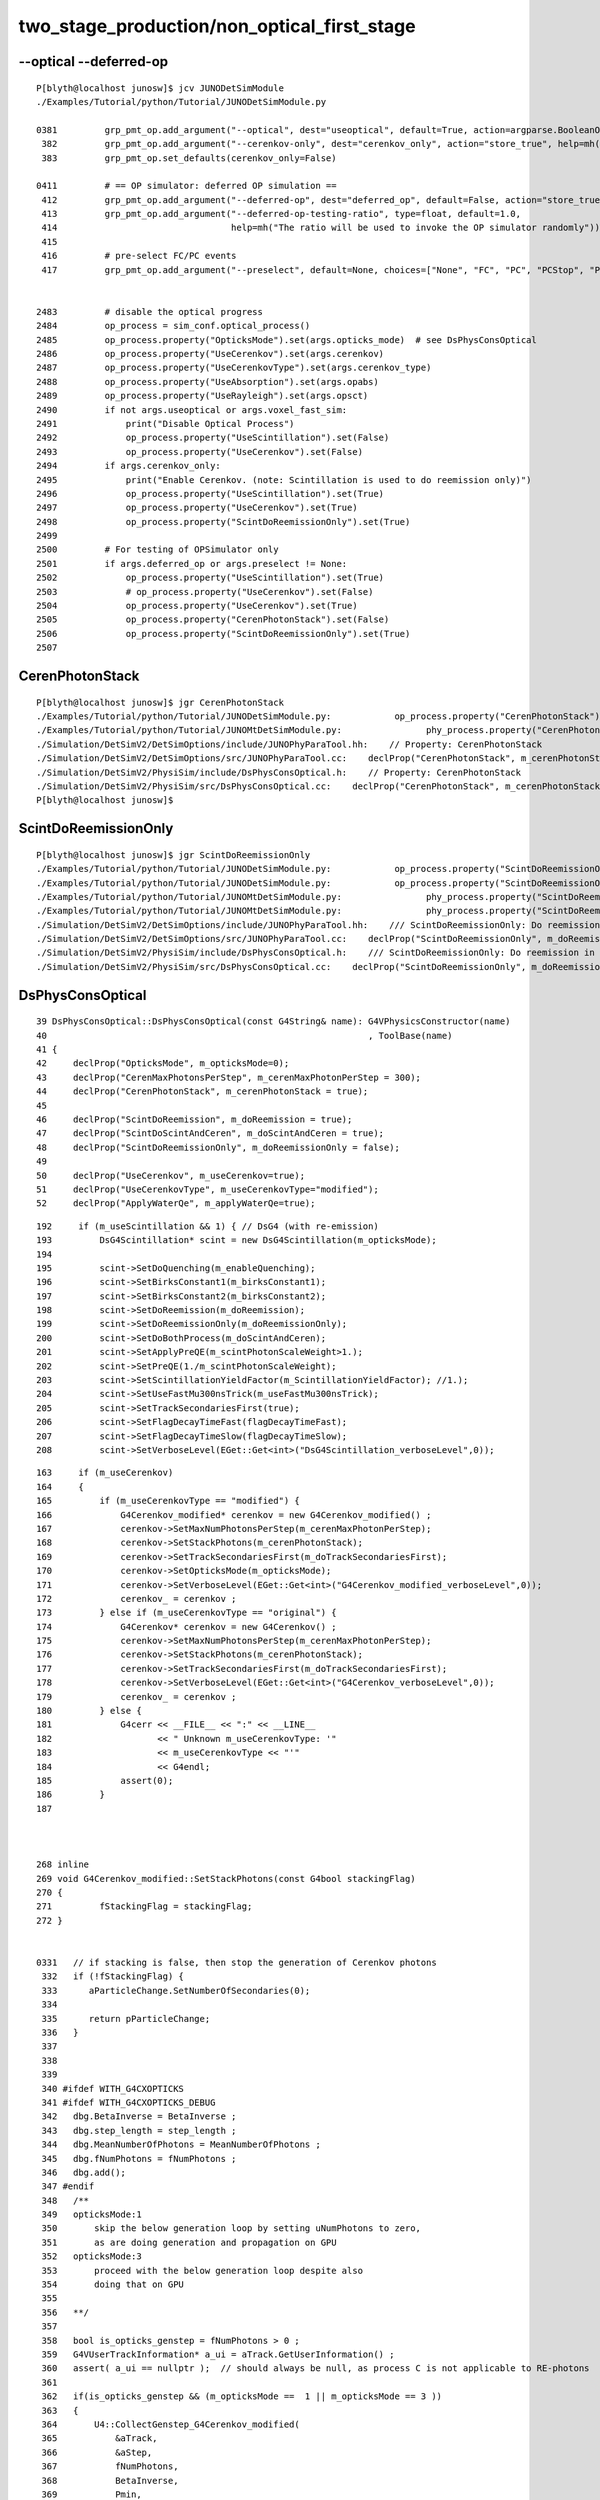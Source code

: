two_stage_production/non_optical_first_stage
===============================================



--optical --deferred-op
-------------------------

::

    P[blyth@localhost junosw]$ jcv JUNODetSimModule
    ./Examples/Tutorial/python/Tutorial/JUNODetSimModule.py

    0381         grp_pmt_op.add_argument("--optical", dest="useoptical", default=True, action=argparse.BooleanOptionalAction, help=mh("Enable Optical Progress"))
     382         grp_pmt_op.add_argument("--cerenkov-only", dest="cerenkov_only", action="store_true", help=mh("Only enable Cerenkov generation. Note: Reemission is also enabled."))
     383         grp_pmt_op.set_defaults(cerenkov_only=False)

    0411         # == OP simulator: deferred OP simulation ==
     412         grp_pmt_op.add_argument("--deferred-op", dest="deferred_op", default=False, action="store_true", help=mh("Enable deferred Optical simulation"))
     413         grp_pmt_op.add_argument("--deferred-op-testing-ratio", type=float, default=1.0,
     414                                 help=mh("The ratio will be used to invoke the OP simulator randomly"))
     415 
     416         # pre-select FC/PC events
     417         grp_pmt_op.add_argument("--preselect", default=None, choices=["None", "FC", "PC", "PCStop", "PCThrough", "LS"], help="Pre-select the FC/PC/PCStop/PCThrough events")


    2483         # disable the optical progress
    2484         op_process = sim_conf.optical_process()
    2485         op_process.property("OpticksMode").set(args.opticks_mode)  # see DsPhysConsOptical
    2486         op_process.property("UseCerenkov").set(args.cerenkov)
    2487         op_process.property("UseCerenkovType").set(args.cerenkov_type)
    2488         op_process.property("UseAbsorption").set(args.opabs)
    2489         op_process.property("UseRayleigh").set(args.opsct)
    2490         if not args.useoptical or args.voxel_fast_sim:
    2491             print("Disable Optical Process")
    2492             op_process.property("UseScintillation").set(False)
    2493             op_process.property("UseCerenkov").set(False)
    2494         if args.cerenkov_only:
    2495             print("Enable Cerenkov. (note: Scintillation is used to do reemission only)")
    2496             op_process.property("UseScintillation").set(True)
    2497             op_process.property("UseCerenkov").set(True)
    2498             op_process.property("ScintDoReemissionOnly").set(True)
    2499 
    2500         # For testing of OPSimulator only
    2501         if args.deferred_op or args.preselect != None:
    2502             op_process.property("UseScintillation").set(True)
    2503             # op_process.property("UseCerenkov").set(False)
    2504             op_process.property("UseCerenkov").set(True)
    2505             op_process.property("CerenPhotonStack").set(False)
    2506             op_process.property("ScintDoReemissionOnly").set(True)
    2507 


CerenPhotonStack
------------------


::

    P[blyth@localhost junosw]$ jgr CerenPhotonStack
    ./Examples/Tutorial/python/Tutorial/JUNODetSimModule.py:            op_process.property("CerenPhotonStack").set(False)
    ./Examples/Tutorial/python/Tutorial/JUNOMtDetSimModule.py:                phy_process.property("CerenPhotonStack").set(False)
    ./Simulation/DetSimV2/DetSimOptions/include/JUNOPhyParaTool.hh:    // Property: CerenPhotonStack
    ./Simulation/DetSimV2/DetSimOptions/src/JUNOPhyParaTool.cc:    declProp("CerenPhotonStack", m_cerenPhotonStack = true);
    ./Simulation/DetSimV2/PhysiSim/include/DsPhysConsOptical.h:    // Property: CerenPhotonStack
    ./Simulation/DetSimV2/PhysiSim/src/DsPhysConsOptical.cc:    declProp("CerenPhotonStack", m_cerenPhotonStack = true);
    P[blyth@localhost junosw]$ 


ScintDoReemissionOnly
----------------------

::

    P[blyth@localhost junosw]$ jgr ScintDoReemissionOnly
    ./Examples/Tutorial/python/Tutorial/JUNODetSimModule.py:            op_process.property("ScintDoReemissionOnly").set(True)
    ./Examples/Tutorial/python/Tutorial/JUNODetSimModule.py:            op_process.property("ScintDoReemissionOnly").set(True)
    ./Examples/Tutorial/python/Tutorial/JUNOMtDetSimModule.py:                phy_process.property("ScintDoReemissionOnly").set(True)
    ./Examples/Tutorial/python/Tutorial/JUNOMtDetSimModule.py:                phy_process.property("ScintDoReemissionOnly").set(True)
    ./Simulation/DetSimV2/DetSimOptions/include/JUNOPhyParaTool.hh:    /// ScintDoReemissionOnly: Do reemission in scintilator only
    ./Simulation/DetSimV2/DetSimOptions/src/JUNOPhyParaTool.cc:    declProp("ScintDoReemissionOnly", m_doReemissionOnly = false);
    ./Simulation/DetSimV2/PhysiSim/include/DsPhysConsOptical.h:    /// ScintDoReemissionOnly: Do reemission in scintilator only
    ./Simulation/DetSimV2/PhysiSim/src/DsPhysConsOptical.cc:    declProp("ScintDoReemissionOnly", m_doReemissionOnly = false);


DsPhysConsOptical
------------------


::

     39 DsPhysConsOptical::DsPhysConsOptical(const G4String& name): G4VPhysicsConstructor(name)
     40                                                             , ToolBase(name)
     41 {   
     42     declProp("OpticksMode", m_opticksMode=0);
     43     declProp("CerenMaxPhotonsPerStep", m_cerenMaxPhotonPerStep = 300);
     44     declProp("CerenPhotonStack", m_cerenPhotonStack = true);
     45     
     46     declProp("ScintDoReemission", m_doReemission = true);
     47     declProp("ScintDoScintAndCeren", m_doScintAndCeren = true);
     48     declProp("ScintDoReemissionOnly", m_doReemissionOnly = false);
     49     
     50     declProp("UseCerenkov", m_useCerenkov=true);
     51     declProp("UseCerenkovType", m_useCerenkovType="modified");
     52     declProp("ApplyWaterQe", m_applyWaterQe=true);



::

    192     if (m_useScintillation && 1) { // DsG4 (with re-emission)
    193         DsG4Scintillation* scint = new DsG4Scintillation(m_opticksMode);
    194 
    195         scint->SetDoQuenching(m_enableQuenching);
    196         scint->SetBirksConstant1(m_birksConstant1);
    197         scint->SetBirksConstant2(m_birksConstant2);
    198         scint->SetDoReemission(m_doReemission);
    199         scint->SetDoReemissionOnly(m_doReemissionOnly);
    200         scint->SetDoBothProcess(m_doScintAndCeren);
    201         scint->SetApplyPreQE(m_scintPhotonScaleWeight>1.);
    202         scint->SetPreQE(1./m_scintPhotonScaleWeight);
    203         scint->SetScintillationYieldFactor(m_ScintillationYieldFactor); //1.);
    204         scint->SetUseFastMu300nsTrick(m_useFastMu300nsTrick);
    205         scint->SetTrackSecondariesFirst(true);
    206         scint->SetFlagDecayTimeFast(flagDecayTimeFast);
    207         scint->SetFlagDecayTimeSlow(flagDecayTimeSlow);
    208         scint->SetVerboseLevel(EGet::Get<int>("DsG4Scintillation_verboseLevel",0));



::

    163     if (m_useCerenkov)
    164     {
    165         if (m_useCerenkovType == "modified") {
    166             G4Cerenkov_modified* cerenkov = new G4Cerenkov_modified() ;
    167             cerenkov->SetMaxNumPhotonsPerStep(m_cerenMaxPhotonPerStep);
    168             cerenkov->SetStackPhotons(m_cerenPhotonStack);
    169             cerenkov->SetTrackSecondariesFirst(m_doTrackSecondariesFirst);
    170             cerenkov->SetOpticksMode(m_opticksMode);
    171             cerenkov->SetVerboseLevel(EGet::Get<int>("G4Cerenkov_modified_verboseLevel",0));
    172             cerenkov_ = cerenkov ;
    173         } else if (m_useCerenkovType == "original") {
    174             G4Cerenkov* cerenkov = new G4Cerenkov() ;
    175             cerenkov->SetMaxNumPhotonsPerStep(m_cerenMaxPhotonPerStep);
    176             cerenkov->SetStackPhotons(m_cerenPhotonStack);
    177             cerenkov->SetTrackSecondariesFirst(m_doTrackSecondariesFirst);
    178             cerenkov->SetVerboseLevel(EGet::Get<int>("G4Cerenkov_verboseLevel",0));
    179             cerenkov_ = cerenkov ;
    180         } else {
    181             G4cerr << __FILE__ << ":" << __LINE__
    182                    << " Unknown m_useCerenkovType: '"
    183                    << m_useCerenkovType << "'"
    184                    << G4endl;
    185             assert(0);
    186         }
    187 



    268 inline
    269 void G4Cerenkov_modified::SetStackPhotons(const G4bool stackingFlag)
    270 {
    271         fStackingFlag = stackingFlag;
    272 }


    0331   // if stacking is false, then stop the generation of Cerenkov photons
     332   if (!fStackingFlag) {
     333      aParticleChange.SetNumberOfSecondaries(0);
     334 
     335      return pParticleChange;
     336   }
     337 
     338 
     339 
     340 #ifdef WITH_G4CXOPTICKS
     341 #ifdef WITH_G4CXOPTICKS_DEBUG
     342   dbg.BetaInverse = BetaInverse ;
     343   dbg.step_length = step_length ;
     344   dbg.MeanNumberOfPhotons = MeanNumberOfPhotons ;
     345   dbg.fNumPhotons = fNumPhotons ;
     346   dbg.add();
     347 #endif
     348   /**
     349   opticksMode:1 
     350       skip the below generation loop by setting uNumPhotons to zero, 
     351       as are doing generation and propagation on GPU 
     352   opticksMode:3 
     353       proceed with the below generation loop despite also 
     354       doing that on GPU 
     355 
     356   **/
     357 
     358   bool is_opticks_genstep = fNumPhotons > 0 ;
     359   G4VUserTrackInformation* a_ui = aTrack.GetUserInformation() ;
     360   assert( a_ui == nullptr );  // should always be null, as process C is not applicable to RE-photons
     361 
     362   if(is_opticks_genstep && (m_opticksMode ==  1 || m_opticksMode == 3 ))
     363   {
     364       U4::CollectGenstep_G4Cerenkov_modified(
     365           &aTrack,
     366           &aStep,
     367           fNumPhotons,
     368           BetaInverse,
     369           Pmin,
     370           Pmax,
     371           maxCos,
     372           maxSin2,
     373           MeanNumberOfPhotons1,
     374           MeanNumberOfPhotons2
     375       );




    223         void SetDoReemissionOnly(bool tf = true) { doReemissionOnly = tf; }
    224         bool GetDoReemissionOnly() { return doReemissionOnly; }



    360 inline
    361 G4bool DsG4Scintillation::IsApplicable(const G4ParticleDefinition& aParticleType)
    362 {
    363         if (aParticleType.GetParticleName() == "opticalphoton"){
    364            return true;
    365         } else if (doReemissionOnly) {
    366            // if only do reemission, don't allow other particles to call it.
    367            return false;
    368         } else {
    369            return true;
    370         }
    371 }



